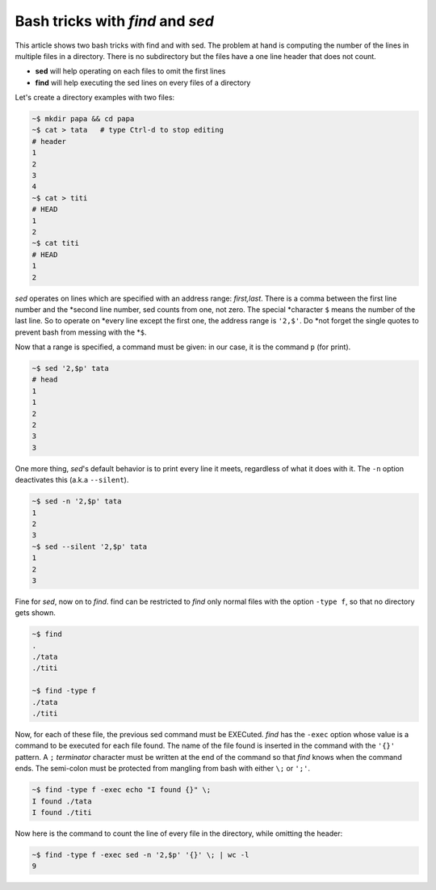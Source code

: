 
Bash tricks with *find* and *sed*
=================================

This article shows two bash tricks with find and with sed. The problem
at hand is computing the number of the lines in multiple files in a
directory. There is no subdirectory but the files have a one line
header that does not count.

- **sed** will help operating on each files to omit the first lines

- **find** will help executing the sed lines on every files of a directory

Let's create a directory examples with two files:

.. sourcecode:: bash

   ~$ mkdir papa && cd papa
   ~$ cat > tata   # type Ctrl-d to stop editing
   # header
   1
   2
   3
   4
   ~$ cat > titi
   # HEAD
   1
   2
   ~$ cat titi
   # HEAD
   1
   2

   

*sed* operates on lines which are specified with an address range:
*first,last*. There is a comma between the first line number and the
*second line number, sed counts from one, not zero. The special
*character ``$`` means the number of the last line. So to operate on
*every line except the first one, the address range is ``'2,$'``. Do
*not forget the single quotes to prevent bash from messing with the
*``$``.

Now that a range is specified, a command must be given: in our case,
it is the command ``p`` (for print).

.. sourcecode:: bash

   ~$ sed '2,$p' tata 
   # head
   1
   1
   2
   2
   3
   3

One more thing, *sed*\ 's default behavior is to print every line it
meets, regardless of what it does with it. The ``-n`` option
deactivates this (a.k.a ``--silent``).

.. sourcecode:: bash

   ~$ sed -n '2,$p' tata 
   1
   2
   3
   ~$ sed --silent '2,$p' tata 
   1
   2
   3

Fine for *sed*, now on to *find*. find can be restricted to *find*
only normal files with the option ``-type f``, so that no directory
gets shown. 
 
.. sourcecode:: bash
   
   ~$ find
   .
   ./tata
   ./titi

   ~$ find -type f
   ./tata
   ./titi

Now, for each of these file, the previous sed command must be
EXECuted. *find* has the ``-exec`` option whose value is a command to
be executed for each file found. The name of the file found is
inserted in the command with the ``'{}'`` pattern. A ``;``
*terminator* character must be written at the end of the command so
that *find* knows when the command ends. The semi-colon must be
protected from mangling from bash with either ``\;`` or ``';'``.

.. sourcecode:: bash

   ~$ find -type f -exec echo "I found {}" \;
   I found ./tata
   I found ./titi

Now here is the command to count the line of every file in the directory,
while omitting the header:

.. sourcecode:: bash

   ~$ find -type f -exec sed -n '2,$p' '{}' \; | wc -l
   9

